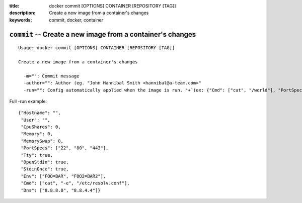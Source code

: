:title: docker commit [OPTIONS] CONTAINER [REPOSITORY [TAG]]
:description: Create a new image from a container's changes
:keywords: commit, docker, container

===========================================================
``commit`` -- Create a new image from a container's changes
===========================================================

::

    Usage: docker commit [OPTIONS] CONTAINER [REPOSITORY [TAG]]

    Create a new image from a container's changes

      -m="": Commit message
      -author="": Author (eg. "John Hannibal Smith <hannibal@a-team.com>"
      -run="": Config automatically applied when the image is run. "+`(ex: {"Cmd": ["cat", "/world"], "PortSpecs": ["22"]}')

Full -run example::

    {"Hostname": "",
     "User": "",
     "CpuShares": 0,
     "Memory": 0,
     "MemorySwap": 0,
     "PortSpecs": ["22", "80", "443"],
     "Tty": true,
     "OpenStdin": true,
     "StdinOnce": true,
     "Env": ["FOO=BAR", "FOO2=BAR2"],
     "Cmd": ["cat", "-e", "/etc/resolv.conf"],
     "Dns": ["8.8.8.8", "8.8.4.4"]}
